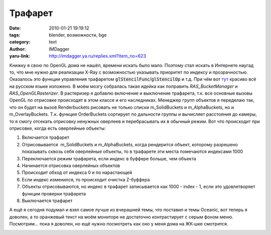 Трафарет
========
:date: 2010-01-21 19:19:12
:tags: blender, возможности, bge
:category: text
:author: IMDagger
:yaru-link: http://imdagger.ya.ru/replies.xml?item_no=623

Книжку я свою по OpenGL дома не нашёл, времени искать было мало.
Поэтому стал искать в Интернете наугад то, что мне нужно для реализации
X-Ray с возможностью указывать приоритет по индексу и прозрачностью.
Оказалось это функции управления трафаретом
:code:`glStencilFunc`\ /\ :code:`glStencilOp` и т.д. При чём вот
`тут <http://www.opengl.org.ru/books/open_gl/chapter4.12.html>`__
красиво всё на русском языке изложено. В моём мозгу собралась такая
идейка как поправить *RAS\_BucketManager* и *RAS\_OpenGLRasterizer*. В
растеризер я добавлю включение и выключение трафарета, т.к. все основные
вызовы OpenGL по отрисовке происходят в этом классе и его наследниках.
Менеджер групп объектов я переделаю так, что он будет на вызов
Renderbuckets рисовать не только списки m\_SolidBuckets и
m\_AlphaBuckets, но и m\_OverlayBuckets. Т.к. функция OrderBuckets
сортирует по дальности группы и вычисляет расстояния до камеры, то я
смогу отсекать отрисовку ненужных оверлеев и перебрасывать их в обычный
режим. Вот что происходит при отрисовке, когда есть оверлейные объекты:

#. Включается трафарет
#. Отрисовывается  m\_SolidBuckets и m\_AlphaBuckets, когда рендерится
   объект, которому разрешено показывать сквозь себя оверлейные объекты,
   то в трафарете эти места помечаются индексами 1000
#. Переключается режим трафарета, если индекс в буффере больше, чем
   объекта
#. Начинается отрисовка оверлейных объектов
#. Происходит обход от индекса 0 и по нарастающей
#. Если индекс изменился, то происходит очистка Z-буффера
#. Объекты отрисовываются, но индекс в трафарет записывается как 1000 -
   index - 1, если это удовлетворяет функции проверки трафарета
#. Выключается трафарет

А ещё я сегодня подумал и взял самое лучше из вчерашней темы, что
поставил и темы Oceanic, вот теперь я доволен, а то оранжевый текст на
моём мониторе не достаточно контрастирует с серым фоном меню. Посмотрим…
пока я доволен, но ещё нужно посмотреть как оно у меня дома на ЖК-шке
смотрится.

.. class:: text-center

|image0|

.. |image0| image:: http://img-fotki.yandex.ru/get/4010/imdagger.5/0_1ed8d_db9ff3_L
   :target: http://fotki.yandex.ru/users/imdagger/view/126349/
